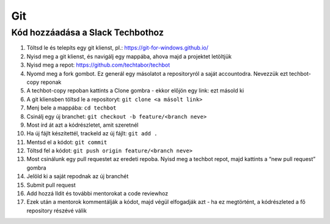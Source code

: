 Git
==========================================


Kód hozzáadása a Slack Techbothoz
---------------------------------

#. Töltsd le és telepíts egy git klienst, pl.: `<https://git-for-windows.github.io/>`_
#. Nyisd meg a git klienst, és navigálj egy mappába, ahova majd a projektet letöltjük
#. Nyisd meg a repot: `<https://github.com/techtabor/techbot>`_
#. Nyomd meg a fork gombot. Ez generál egy másolatot a repositoryról a saját accountodra. Nevezzük ezt techbot-copy reponak
#. A techbot-copy repoban kattints a Clone gombra - ekkor előjön egy link: ezt másold ki
#. A git kliensben töltsd le a repositoryt: ``git clone <a másolt link>``
#. Menj bele a mappába: ``cd techbot``
#. Csinálj egy új branchet: ``git checkout -b feature/<branch neve>``
#. Most írd át azt a kódrészletet, amit szeretnél
#. Ha új fájlt készítettél, trackeld az új fájlt: ``git add .``
#. Mentsd el a kódot: ``git commit``
#. Töltsd fel a kódot: ``git push origin feature/<branch neve>``
#. Most csinálunk egy pull requestet az eredeti repoba. Nyisd meg a techbot repot, majd kattints a “new pull request” gombra
#. Jelöld ki a saját repodnak az új branchét
#. Submit pull request
#. Add hozzá Ildit és további mentorokat a code reviewhoz
#. Ezek után a mentorok kommentálják a kódot, majd végül elfogadják azt - ha ez megtörtént, a kódrészleted a fő repository részévé válik

